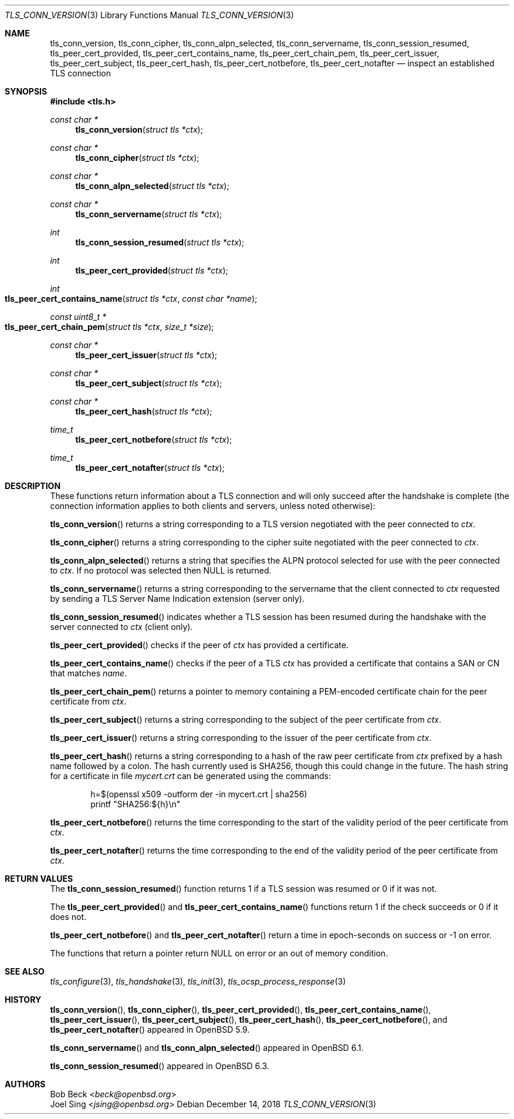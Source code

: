 .\" $OpenBSD: tls_conn_version.3,v 1.9 2018/12/14 20:18:27 schwarze Exp $
.\"
.\" Copyright (c) 2015 Bob Beck <beck@openbsd.org>
.\" Copyright (c) 2016, 2018 Joel Sing <jsing@openbsd.org>
.\"
.\" Permission to use, copy, modify, and distribute this software for any
.\" purpose with or without fee is hereby granted, provided that the above
.\" copyright notice and this permission notice appear in all copies.
.\"
.\" THE SOFTWARE IS PROVIDED "AS IS" AND THE AUTHOR DISCLAIMS ALL WARRANTIES
.\" WITH REGARD TO THIS SOFTWARE INCLUDING ALL IMPLIED WARRANTIES OF
.\" MERCHANTABILITY AND FITNESS. IN NO EVENT SHALL THE AUTHOR BE LIABLE FOR
.\" ANY SPECIAL, DIRECT, INDIRECT, OR CONSEQUENTIAL DAMAGES OR ANY DAMAGES
.\" WHATSOEVER RESULTING FROM LOSS OF USE, DATA OR PROFITS, WHETHER IN AN
.\" ACTION OF CONTRACT, NEGLIGENCE OR OTHER TORTIOUS ACTION, ARISING OUT OF
.\" OR IN CONNECTION WITH THE USE OR PERFORMANCE OF THIS SOFTWARE.
.\"
.Dd $Mdocdate: December 14 2018 $
.Dt TLS_CONN_VERSION 3
.Os
.Sh NAME
.Nm tls_conn_version ,
.Nm tls_conn_cipher ,
.Nm tls_conn_alpn_selected ,
.Nm tls_conn_servername ,
.Nm tls_conn_session_resumed ,
.Nm tls_peer_cert_provided ,
.Nm tls_peer_cert_contains_name ,
.Nm tls_peer_cert_chain_pem ,
.Nm tls_peer_cert_issuer ,
.Nm tls_peer_cert_subject ,
.Nm tls_peer_cert_hash ,
.Nm tls_peer_cert_notbefore ,
.Nm tls_peer_cert_notafter
.Nd inspect an established TLS connection
.Sh SYNOPSIS
.In tls.h
.Ft const char *
.Fn tls_conn_version "struct tls *ctx"
.Ft const char *
.Fn tls_conn_cipher "struct tls *ctx"
.Ft const char *
.Fn tls_conn_alpn_selected "struct tls *ctx"
.Ft const char *
.Fn tls_conn_servername "struct tls *ctx"
.Ft int
.Fn tls_conn_session_resumed "struct tls *ctx"
.Ft int
.Fn tls_peer_cert_provided "struct tls *ctx"
.Ft int
.Fo tls_peer_cert_contains_name
.Fa "struct tls *ctx"
.Fa "const char *name"
.Fc
.Ft const uint8_t *
.Fo tls_peer_cert_chain_pem
.Fa "struct tls *ctx"
.Fa "size_t *size"
.Fc
.Ft const char *
.Fn tls_peer_cert_issuer "struct tls *ctx"
.Ft const char *
.Fn tls_peer_cert_subject "struct tls *ctx"
.Ft const char *
.Fn tls_peer_cert_hash "struct tls *ctx"
.Ft time_t
.Fn tls_peer_cert_notbefore "struct tls *ctx"
.Ft time_t
.Fn tls_peer_cert_notafter "struct tls *ctx"
.Sh DESCRIPTION
These functions return information about a TLS connection and will only
succeed after the handshake is complete (the connection information applies
to both clients and servers, unless noted otherwise):
.Pp
.Fn tls_conn_version
returns a string corresponding to a TLS version negotiated with the peer
connected to
.Ar ctx .
.Pp
.Fn tls_conn_cipher
returns a string corresponding to the cipher suite negotiated with the peer
connected to
.Ar ctx .
.Pp
.Fn tls_conn_alpn_selected
returns a string that specifies the ALPN protocol selected for use with the peer
connected to
.Ar ctx .
If no protocol was selected then NULL is returned.
.Pp
.Fn tls_conn_servername
returns a string corresponding to the servername that the client connected to
.Ar ctx
requested by sending a TLS Server Name Indication extension (server only).
.Pp
.Fn tls_conn_session_resumed
indicates whether a TLS session has been resumed during the handshake with
the server connected to
.Ar ctx
(client only).
.Pp
.Fn tls_peer_cert_provided
checks if the peer of
.Ar ctx
has provided a certificate.
.Pp
.Fn tls_peer_cert_contains_name
checks if the peer of a TLS
.Ar ctx
has provided a certificate that contains a
SAN or CN that matches
.Ar name .
.Pp
.Fn tls_peer_cert_chain_pem
returns a pointer to memory containing a PEM-encoded certificate chain for the
peer certificate from
.Ar ctx .
.Pp
.Fn tls_peer_cert_subject
returns a string
corresponding to the subject of the peer certificate from
.Ar ctx .
.Pp
.Fn tls_peer_cert_issuer
returns a string
corresponding to the issuer of the peer certificate from
.Ar ctx .
.Pp
.Fn tls_peer_cert_hash
returns a string
corresponding to a hash of the raw peer certificate from
.Ar ctx
prefixed by a hash name followed by a colon.
The hash currently used is SHA256, though this
could change in the future.
The hash string for a certificate in file
.Ar mycert.crt
can be generated using the commands:
.Bd -literal -offset indent
h=$(openssl x509 -outform der -in mycert.crt | sha256)
printf "SHA256:${h}\\n"
.Ed
.Pp
.Fn tls_peer_cert_notbefore
returns the time corresponding to the start of the validity period of
the peer certificate from
.Ar ctx .
.Pp
.Fn tls_peer_cert_notafter
returns the time corresponding to the end of the validity period of
the peer certificate from
.Ar ctx .
.Sh RETURN VALUES
The
.Fn tls_conn_session_resumed
function returns 1 if a TLS session was resumed or 0 if it was not.
.Pp
The
.Fn tls_peer_cert_provided
and
.Fn tls_peer_cert_contains_name
functions return 1 if the check succeeds or 0 if it does not.
.Pp
.Fn tls_peer_cert_notbefore
and
.Fn tls_peer_cert_notafter
return a time in epoch-seconds on success or -1 on error.
.Pp
The functions that return a pointer return
.Dv NULL
on error or an out of memory condition.
.Sh SEE ALSO
.Xr tls_configure 3 ,
.Xr tls_handshake 3 ,
.Xr tls_init 3 ,
.Xr tls_ocsp_process_response 3
.Sh HISTORY
.Fn tls_conn_version ,
.Fn tls_conn_cipher ,
.Fn tls_peer_cert_provided ,
.Fn tls_peer_cert_contains_name ,
.Fn tls_peer_cert_issuer ,
.Fn tls_peer_cert_subject ,
.Fn tls_peer_cert_hash ,
.Fn tls_peer_cert_notbefore ,
and
.Fn tls_peer_cert_notafter
appeared in
.Ox 5.9 .
.Pp
.Fn tls_conn_servername
and
.Fn tls_conn_alpn_selected
appeared in
.Ox 6.1 .
.Pp
.Fn tls_conn_session_resumed
appeared in
.Ox 6.3 .
.Sh AUTHORS
.An Bob Beck Aq Mt beck@openbsd.org
.An Joel Sing Aq Mt jsing@openbsd.org
